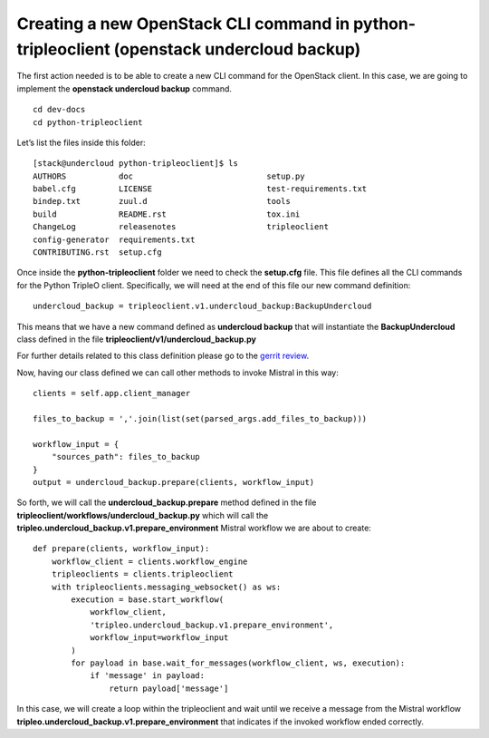 Creating a new OpenStack CLI command in python-tripleoclient (openstack undercloud backup)
------------------------------------------------------------------------------------------

The first action needed is to be able to create a new CLI command for
the OpenStack client. In this case, we are going to implement the
**openstack undercloud backup** command.

::

    cd dev-docs
    cd python-tripleoclient

Let’s list the files inside this folder:

::

    [stack@undercloud python-tripleoclient]$ ls
    AUTHORS           doc                            setup.py
    babel.cfg         LICENSE                        test-requirements.txt
    bindep.txt        zuul.d                         tools
    build             README.rst                     tox.ini
    ChangeLog         releasenotes                   tripleoclient
    config-generator  requirements.txt
    CONTRIBUTING.rst  setup.cfg

Once inside the **python-tripleoclient** folder we need to check the
**setup.cfg** file.
This file defines all the CLI commands for the Python
TripleO client.
Specifically, we will need at the end of this file our
new command definition:

::

    undercloud_backup = tripleoclient.v1.undercloud_backup:BackupUndercloud

This means that we have a new command defined as **undercloud backup**
that will instantiate the **BackupUndercloud** class defined in the file
**tripleoclient/v1/undercloud_backup.py**

For further details related to this class definition please go to the
`gerrit review`_.

Now, having our class defined we can call other methods to invoke
Mistral in this way:

::

    clients = self.app.client_manager

    files_to_backup = ','.join(list(set(parsed_args.add_files_to_backup)))

    workflow_input = {
        "sources_path": files_to_backup
    }
    output = undercloud_backup.prepare(clients, workflow_input)

So forth, we will call the **undercloud_backup.prepare** method defined
in the file **tripleoclient/workflows/undercloud_backup.py**
which will call the **tripleo.undercloud_backup.v1.prepare_environment**
Mistral workflow we are about to create:

::

    def prepare(clients, workflow_input):
        workflow_client = clients.workflow_engine
        tripleoclients = clients.tripleoclient
        with tripleoclients.messaging_websocket() as ws:
            execution = base.start_workflow(
                workflow_client,
                'tripleo.undercloud_backup.v1.prepare_environment',
                workflow_input=workflow_input
            )
            for payload in base.wait_for_messages(workflow_client, ws, execution):
                if 'message' in payload:
                    return payload['message']

In this case, we will create a loop within the tripleoclient and wait
until we receive a message from the Mistral workflow
**tripleo.undercloud_backup.v1.prepare_environment** that indicates if
the invoked workflow ended correctly.

.. _gerrit review: https://review.opendev.org/#/c/466213

